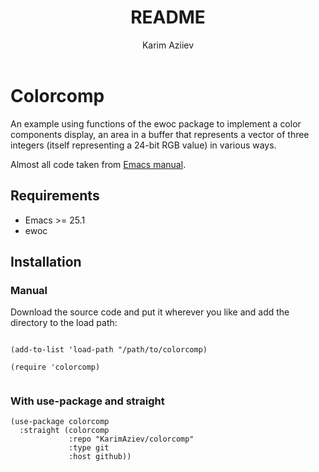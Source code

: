 #+TITLE:README
#+AUTHOR: Karim Aziiev
#+EMAIL: karim.aziiev@gmail.com

* Colorcomp

An example using functions of the ewoc package to implement a color components display, an area in a buffer that represents a vector of three integers (itself representing a 24-bit RGB value) in various ways.

Almost all code taken from [[https://www.gnu.org/software/emacs/manual/html_node/elisp/Abstract-Display-Example.html][Emacs manual]].

** Requirements

+ Emacs >= 25.1
+ ewoc

** Installation

*** Manual

Download the source code and put it wherever you like and add the directory to the load path:

#+begin_src elisp :eval no

(add-to-list 'load-path "/path/to/colorcomp)

(require 'colorcomp)

#+end_src

*** With use-package and straight

#+begin_src elisp :eval no
(use-package colorcomp
  :straight (colorcomp
             :repo "KarimAziev/colorcomp"
             :type git
             :host github))
#+end_src

